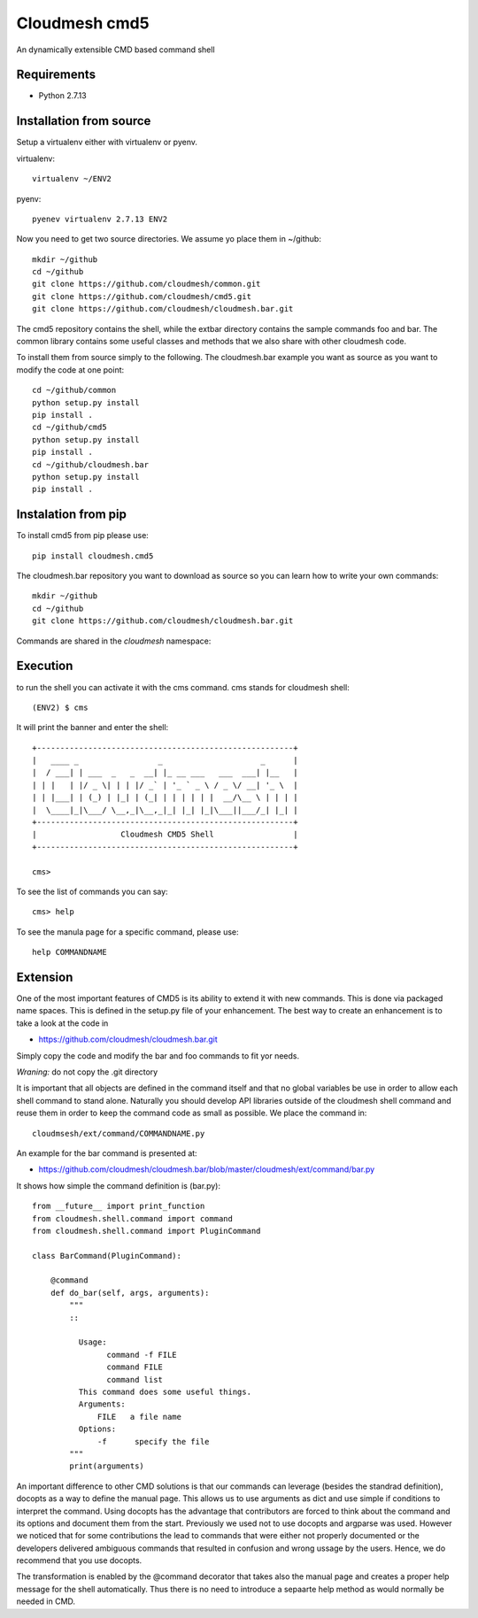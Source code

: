 Cloudmesh cmd5
==============

An dynamically extensible CMD based command shell

Requirements
------------

* Python 2.7.13

Installation from source
------------------------

Setup a virtualenv either with virtualenv or pyenv.

virtualenv::

    virtualenv ~/ENV2

pyenv::

    pyenev virtualenv 2.7.13 ENV2

Now you need to get two source directories. We assume yo place them in
~/github::

    mkdir ~/github
    cd ~/github
    git clone https://github.com/cloudmesh/common.git
    git clone https://github.com/cloudmesh/cmd5.git
    git clone https://github.com/cloudmesh/cloudmesh.bar.git

The cmd5 repository contains the shell, while the extbar directory
contains the sample commands foo and bar. The common library contains
some useful classes and methods that we also share with other
cloudmesh code.

To install them from source simply to the following. The cloudmesh.bar
example you want as source as you want to modify the code at one point::

    cd ~/github/common
    python setup.py install
    pip install .
    cd ~/github/cmd5
    python setup.py install
    pip install .
    cd ~/github/cloudmesh.bar
    python setup.py install
    pip install .

Instalation from pip
--------------------

To install cmd5 from pip please use::

  pip install cloudmesh.cmd5

The cloudmesh.bar repository you want to download as source so you can
learn how to write your own commands::

  mkdir ~/github
  cd ~/github
  git clone https://github.com/cloudmesh/cloudmesh.bar.git

Commands are shared in the `cloudmesh` namespace::

Execution
---------

to run the shell you can activate it with the cms command. cms stands
for cloudmesh shell::

    (ENV2) $ cms

It will print the banner and enter the shell::

    +-------------------------------------------------------+
    |   ____ _                 _                     _      |
    |  / ___| | ___  _   _  __| |_ __ ___   ___  ___| |__   |
    | | |   | |/ _ \| | | |/ _` | '_ ` _ \ / _ \/ __| '_ \  |
    | | |___| | (_) | |_| | (_| | | | | | |  __/\__ \ | | | |
    |  \____|_|\___/ \__,_|\__,_|_| |_| |_|\___||___/_| |_| |
    +-------------------------------------------------------+
    |                  Cloudmesh CMD5 Shell                 |
    +-------------------------------------------------------+

    cms>


To see the list of commands you can say::

    cms> help

To see the manula page for a specific command, please use::

    help COMMANDNAME

Extension
---------

One of the most important features of CMD5 is its ability to extend it
with new commands.  This is done via packaged name spaces. This is
defined in the setup.py file of your enhancement. The best way to
create an enhancement is to take a look at the code in

* https://github.com/cloudmesh/cloudmesh.bar.git

Simply copy the code and modify the bar and foo commands to fit yor
needs. 

*Wraning:* do not copy the .git directory

It is important that all objects are defined in the command
itself and that no global variables be use in order to allow each
shell command to stand alone. Naturally you should develop API
libraries outside of the cloudmesh shell command and reuse them in
order to keep the command code as small as possible. We place the
command in::

    cloudmsesh/ext/command/COMMANDNAME.py

An example for the bar command is presented at:

* https://github.com/cloudmesh/cloudmesh.bar/blob/master/cloudmesh/ext/command/bar.py

It shows how simple the command definition is (bar.py)::

    from __future__ import print_function
    from cloudmesh.shell.command import command
    from cloudmesh.shell.command import PluginCommand

    class BarCommand(PluginCommand):

        @command
        def do_bar(self, args, arguments):
            """
            ::
	       
              Usage:
                    command -f FILE
                    command FILE
                    command list
              This command does some useful things.
              Arguments:
                  FILE   a file name
              Options:
                  -f      specify the file
            """
            print(arguments)

An important difference to other CMD solutions is that our commands
can leverage (besides the standrad definition), docopts as a way to
define the manual page. This allows us to use arguments as dict and
use simple if conditions to interpret the command. Using docopts has
the advantage that contributors are forced to think about the command
and its options and document them from the start. Previously we used
not to use docopts and argparse was used. However we noticed that for
some contributions the lead to commands that were either not properly
documented or the developers delivered ambiguous commands that
resulted in confusion and wrong ussage by the users. Hence, we do
recommend that you use docopts.

The transformation is enabled by the @command decorator that takes
also the manual page and creates a proper help message for the shell
automatically. Thus there is no need to introduce a sepaarte help
method as would normally be needed in CMD.


